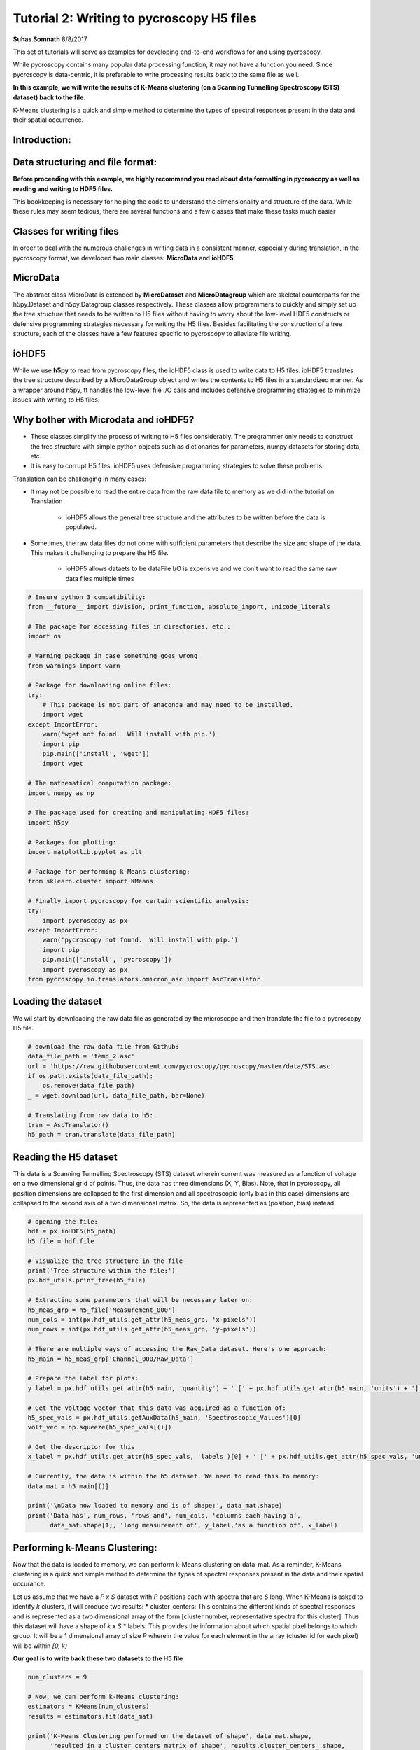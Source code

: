 

.. _sphx_glr_auto_tutorials_plot_tutorial_02_writing_to_h5.py:


====================================================================================================
Tutorial 2: Writing to pycroscopy H5 files
====================================================================================================

**Suhas Somnath**
8/8/2017

This set of tutorials will serve as examples for developing end-to-end workflows for and using pycroscopy.

While pycroscopy contains many popular data processing function, it may not have a function you need. Since pycroscopy
is data-centric, it is preferable to write processing results back to the same file as well.

**In this example, we will write the results of K-Means clustering (on a Scanning Tunnelling Spectroscopy (STS) dataset)
back to the file.**

K-Means clustering is a quick and simple method to determine the types of spectral responses present in the data and
their spatial occurrence.

Introduction:
=============

Data structuring and file format:
=================================

**Before proceeding with this example, we highly recommend you read about data formatting in pycroscopy as well as
reading and writing to HDF5 files.**

This bookkeeping is necessary for helping the code to understand the dimensionality and structure of the data. While
these rules may seem tedious, there are several functions and a few classes that make these tasks much easier

Classes for writing files
=========================

In order to deal with the numerous challenges in writing data in a consistent manner, especially during translation,
in the pycroscopy format, we developed two main classes: **MicroData** and **ioHDF5**.

MicroData
=========

The abstract class MicroData is extended by **MicroDataset** and **MicroDatagroup** which are skeletal counterparts
for the h5py.Dataset and h5py.Datagroup classes respectively. These classes allow programmers to quickly and simply
set up the tree structure that needs to be written to H5 files without having to worry about the low-level HDF5
constructs or defensive programming strategies necessary for writing the H5 files. Besides facilitating the
construction of a tree structure, each of the classes have a few features specific to pycroscopy to alleviate file
writing.

ioHDF5
======

While we use **h5py** to read from pycroscopy files, the ioHDF5 class is used to write data to H5 files. ioHDF5
translates the tree structure described by a MicroDataGroup object and writes the contents to H5 files in a
standardized manner. As a wrapper around h5py, tt handles the low-level file I/O calls and includes defensive
programming strategies to minimize issues with writing to H5 files.

Why bother with Microdata and ioHDF5?
=====================================

* These classes simplify the process of writing to H5 files considerably. The programmer only needs to construct
  the tree structure with simple python objects such as dictionaries for parameters, numpy datasets for storing data, etc.
* It is easy to corrupt H5 files. ioHDF5 uses defensive programming strategies to solve these problems.

Translation can be challenging in many cases:

* It may not be possible to read the entire data from the raw data file to memory as we did in the tutorial on
  Translation

    * ioHDF5 allows the general tree structure and the attributes to be written before the data is populated.

* Sometimes, the raw data files do not come with sufficient parameters that describe the size and shape of the data.
  This makes it challenging to prepare the H5 file.

    * ioHDF5 allows dataets to be dataFile I/O is expensive and we don't want to read the same raw data files multiple
      times




.. code-block:: python


    # Ensure python 3 compatibility:
    from __future__ import division, print_function, absolute_import, unicode_literals

    # The package for accessing files in directories, etc.:
    import os

    # Warning package in case something goes wrong
    from warnings import warn

    # Package for downloading online files:
    try:
        # This package is not part of anaconda and may need to be installed.
        import wget
    except ImportError:
        warn('wget not found.  Will install with pip.')
        import pip
        pip.main(['install', 'wget'])
        import wget

    # The mathematical computation package:
    import numpy as np

    # The package used for creating and manipulating HDF5 files:
    import h5py

    # Packages for plotting:
    import matplotlib.pyplot as plt

    # Package for performing k-Means clustering:
    from sklearn.cluster import KMeans

    # Finally import pycroscopy for certain scientific analysis:
    try:
        import pycroscopy as px
    except ImportError:
        warn('pycroscopy not found.  Will install with pip.')
        import pip
        pip.main(['install', 'pycroscopy'])
        import pycroscopy as px
    from pycroscopy.io.translators.omicron_asc import AscTranslator







Loading the dataset
===================

We wil start by downloading the raw data file as generated by the microscope and then translate the file to a
pycroscopy H5 file.



.. code-block:: python


    # download the raw data file from Github:
    data_file_path = 'temp_2.asc'
    url = 'https://raw.githubusercontent.com/pycroscopy/pycroscopy/master/data/STS.asc'
    if os.path.exists(data_file_path):
        os.remove(data_file_path)
    _ = wget.download(url, data_file_path, bar=None)

    # Translating from raw data to h5:
    tran = AscTranslator()
    h5_path = tran.translate(data_file_path)







Reading the H5 dataset
======================

This data is a Scanning Tunnelling Spectroscopy (STS) dataset wherein current was measured as a function of voltage
on a two dimensional grid of points. Thus, the data has three dimensions (X, Y, Bias). Note, that in pycroscopy, all
position dimensions are collapsed to the first dimension and all spectroscopic (only bias in this case) dimensions
are collapsed to the second axis of a two dimensional matrix. So, the data is represented as (position, bias)
instead.



.. code-block:: python


    # opening the file:
    hdf = px.ioHDF5(h5_path)
    h5_file = hdf.file

    # Visualize the tree structure in the file
    print('Tree structure within the file:')
    px.hdf_utils.print_tree(h5_file)

    # Extracting some parameters that will be necessary later on:
    h5_meas_grp = h5_file['Measurement_000']
    num_cols = int(px.hdf_utils.get_attr(h5_meas_grp, 'x-pixels'))
    num_rows = int(px.hdf_utils.get_attr(h5_meas_grp, 'y-pixels'))

    # There are multiple ways of accessing the Raw_Data dataset. Here's one approach:
    h5_main = h5_meas_grp['Channel_000/Raw_Data']

    # Prepare the label for plots:
    y_label = px.hdf_utils.get_attr(h5_main, 'quantity') + ' [' + px.hdf_utils.get_attr(h5_main, 'units') + ']'

    # Get the voltage vector that this data was acquired as a function of:
    h5_spec_vals = px.hdf_utils.getAuxData(h5_main, 'Spectroscopic_Values')[0]
    volt_vec = np.squeeze(h5_spec_vals[()])

    # Get the descriptor for this
    x_label = px.hdf_utils.get_attr(h5_spec_vals, 'labels')[0] + ' [' + px.hdf_utils.get_attr(h5_spec_vals, 'units')[0] + ']'

    # Currently, the data is within the h5 dataset. We need to read this to memory:
    data_mat = h5_main[()]

    print('\nData now loaded to memory and is of shape:', data_mat.shape)
    print('Data has', num_rows, 'rows and', num_cols, 'columns each having a',
          data_mat.shape[1], 'long measurement of', y_label,'as a function of', x_label)





.. rst-class:: sphx-glr-script-out

 Out::

    Tree structure within the file:
    /
    Measurement_000
    Measurement_000/Channel_000
    Measurement_000/Channel_000/Position_Indices
    Measurement_000/Channel_000/Position_Values
    Measurement_000/Channel_000/Raw_Data
    Measurement_000/Channel_000/Spectroscopic_Indices
    Measurement_000/Channel_000/Spectroscopic_Values

    Data now loaded to memory and is of shape: (10000, 500)
    Data has 100 rows and 100 columns each having a 500 long measurement of Current [nA] as a function of Bias [V]


Performing k-Means Clustering:
==============================

Now that the data is loaded to memory, we can perform k-Means clustering on data_mat. As a reminder, K-Means
clustering is a quick and simple method to determine the types of spectral responses present in the data and their
spatial occurance.

Let us assume that we have a  `P x S` dataset with `P` positions each with spectra that are `S` long. When K-Means
is asked to identify `k` clusters, it will produce two results:
* cluster_centers: This contains the different kinds of spectral responses and is represented as a two dimensional
array of the form [cluster number, representative spectra for this cluster]. Thus this dataset will have a shape
of `k x S`
* labels: This provides the information about which spatial pixel belongs to which group. It will be a
1 dimensional array of size `P` wherein the value for each element in the array (cluster id for each pixel) will
be within `[0, k)`

**Our goal is to write back these two datasets to the H5 file**



.. code-block:: python


    num_clusters = 9

    # Now, we can perform k-Means clustering:
    estimators = KMeans(num_clusters)
    results = estimators.fit(data_mat)

    print('K-Means Clustering performed on the dataset of shape', data_mat.shape,
          'resulted in a cluster centers matrix of shape', results.cluster_centers_.shape,
          'and a labels array of shape', results.labels_.shape)

    """
    By default, the clusters identified by K-Means are NOT arranged according to their relative 
    distances to each other. Visualizing and interpreting this data is challenging. We will sort the 
    results using a handy function already in pycroscopy:
    """
    labels, centroids = px.processing.cluster.reorder_clusters(results.labels_, results.cluster_centers_)





.. rst-class:: sphx-glr-script-out

 Out::

    K-Means Clustering performed on the dataset of shape (10000, 500) resulted in a cluster centers matrix of shape (9, 500) and a labels array of shape (10000,)


Visualize the results:
======================

We will visualize both the raw results from k-Means as well as the distance-sorted results from pycroscopy.
You will notice that the sorted results are easier to understand and interpret. This is an example of the kind of
additional value that can be packed into pycroscopy wrappers on existing data analysis / processing functions.

A second example of value addition - The pycroscopy wrapper for Clustering handles real, complex, and compound
valued datasets seamlessly in the background.



.. code-block:: python


    px.plot_utils.plot_cluster_results_together(np.reshape(results.labels_, (num_rows, num_cols)),
                                                results.cluster_centers_, spec_val=volt_vec, cmap=plt.cm.inferno,
                                                spec_label=x_label, resp_label=y_label);

    px.plot_utils.plot_cluster_results_together(np.reshape(labels, (num_rows, num_cols)),
                                                centroids, spec_val=volt_vec, cmap=plt.cm.inferno,
                                                spec_label=x_label, resp_label=y_label);




.. rst-class:: sphx-glr-horizontal


    *

      .. image:: /auto_tutorials/images/sphx_glr_plot_tutorial_02_writing_to_h5_001.png
            :scale: 47

    *

      .. image:: /auto_tutorials/images/sphx_glr_plot_tutorial_02_writing_to_h5_002.png
            :scale: 47




Preparing to write results
==========================

The two datasets we need to write back to the H5 file are the `centroids` and `labels` matrices. Both the
`centroids` and `labels` matrices satisfy the condition to be elevated to the status of **`main`** datasets.
However, in order to be recognized as **`main`** datasets, they need the four ancillary datasets to go along with
them. Recall that the main datasets only need to store references to the ancillary datasets and that we do not
need to store copies of the same ancillary datasets if multiple main datasets use them.

Here, we will refer to the dataset on which K-means was performed as the **`source`** dataset.

Identifying the ancillary datasets:
===================================

* `centroids`:

    * Spectroscopic Indices and Values: Since the `source` dataset and the `centroids` datasets both contain the
      same spectral information, the `centroids` dataset can simply reuse the ancillary spectroscopic datasets used by
      the `source` dataset.
    * Position Indices and Values: The `centroids` dataset has `k` instances while the `source` dataset has `P`,
      so we need to create a new position indicies and a new position values dataset for `centroids`

* `labels`:

    * Spectroscopic Indices and Values: Unlike the `source` dataset that has spectra of length `S`, this dataset
      only has a single value (cluster index) at each location. Consequently, `labels` needs two new ancilary datasets
    * Position Indices and Values: Since both `source` and `labels` have the same number of positions and the
      positions mean the same quantities for both datasets, we can simply reuse the ancillary dataset from `source`
      for `labels`



Reshape the matricies to the correct dimensions
===============================================

1. Since `labels` is a main dataset, it needs to be two dimensional matrix of size `P x 1`
2. The `Spectroscopic` ancillary datasets for `labels` need to be of the form `dimension x points`. Since the
   spectroscopic axis of `labels` is only one deep, `labels` has only one spectroscopic dimension which itself has
   just one point. Thus the `Spectroscopic` matrix should be of size `1 x 1`
3. The `centroids` matrix is already of the form: `position x spectra`, so it does not need any reshaping
4. The `Position` ancillary datasets for `centroids` need to be of the form `points x dimensions` as well.

In this case, `centroids` has `k` positions all in one dimension. Thus the matrix needs to be reshaped to `k x 1`



.. code-block:: python


    ds_labels_spec_inds, ds_labels_spec_vals = px.io.translators.utils.build_ind_val_dsets([1], labels=['Label'])
    ds_cluster_inds, ds_cluster_vals = px.io.translators.utils.build_ind_val_dsets([centroids.shape[0]], is_spectral=False,
                                                                                   labels=['Cluster'])
    labels_mat = np.uint32(labels.reshape([-1, 1]))

    # Rename the datasets
    ds_labels_spec_inds.name = 'Label_Spectroscopic_Indices'
    ds_labels_spec_vals.name = 'Label_Spectroscopic_Values'
    ds_cluster_inds.name = 'Cluster_Indices'
    ds_cluster_vals.name = 'Cluster_Values'

    print('Spectroscopic Dataset for Labels', ds_labels_spec_inds.shape)
    print('Position Dataset for Centroids', ds_cluster_inds.shape)
    print('Centroids',centroids.shape)
    print('Labels', labels_mat.shape)





.. rst-class:: sphx-glr-script-out

 Out::

    Spectroscopic Dataset for Labels (1, 1)
    Position Dataset for Centroids (9, 1)
    Centroids (9, 500)
    Labels (10000, 1)


Create the Main MicroDataset objects
====================================
Remember that it is important to either inherit or add the `quantity` and `units` attributes to each **main** dataset



.. code-block:: python


    # The two main datasets
    ds_label_mat = px.MicroDataset('Labels', labels_mat, dtype=np.uint32)
    # Adding the mandatory attributes
    ds_label_mat.attrs = {'quantity': 'Cluster ID', 'units': 'a. u.'}

    ds_cluster_centroids = px.MicroDataset('Mean_Response', centroids, dtype=h5_main.dtype)
    # Inhereting / copying the mandatory attributes
    px.hdf_utils.copy_main_attributes(h5_main, ds_cluster_centroids)







Create the group that will contain these datasets
=================================================
We will be appending data to the existing h5 file and since HDF5 uses a tree structure to store information, we
would need to specify where to add the sub-tree that we are building.

Recall that the name of the DataGroup provides information of the operation that has been performed on the
`source` dataset. Therefore, we need to be careful about naming the group.

It is also important to add relevant information about the operation. For example, the name of our operation
is `Cluster` analogous to the `SkLearn` package organization. Thus, the name of the algorithm - `k-Means` needs
to be written as an attribute of the group as well.

Occasionaly, the same operation may be performed multiple times on the same dataset with different parameters.
In the case of K-means it may be the number of clusters. pycroscopy allows all these results to be stored instead
of being overwritten by appending an index number to the end of the group name. Thus, one could have a tree
that contains the following groups:
* Raw_Data-Cluster_000 <--- K-means with 9 clusters
* Raw_Data-Cluster_001 <--- Agglomerative clustering
* Raw_Data-Cluster_002 <--- K-means again with 4 clusters

Leaving a '_' at the end of the group name will instruct ioHDF5 to look for the last instance of the same
operation being performed on the same dataset. The index will then be updated accordingly



.. code-block:: python


    source_dset_name = h5_main.name.split('/')[-1]
    operation_name = 'Cluster'

    subtree_root_path = h5_main.parent.name[1:]

    cluster_grp = px.MicroDataGroup(source_dset_name + '-' + operation_name + '_',
                                    subtree_root_path)
    print('New group to be created with name:', cluster_grp.name)
    print('This group (subtree) will be appended to the H5 file under the group:', subtree_root_path)

    # Making a tree structure by adding the MicroDataset objects as children of this group
    cluster_grp.addChildren([ds_label_mat, ds_cluster_centroids, ds_cluster_inds, ds_cluster_vals, ds_labels_spec_inds,
                             ds_labels_spec_vals])

    print('\nWill write the following tree:')
    cluster_grp.showTree()

    cluster_grp.attrs['num_clusters'] = num_clusters
    cluster_grp.attrs['num_samples'] = h5_main.shape[0]
    cluster_grp.attrs['cluster_algorithm'] = 'KMeans'

    # Get the parameters of the KMeans object that was used and write them as attributes of the group
    for parm in estimators.get_params().keys():
        cluster_grp.attrs[parm] = estimators.get_params()[parm]

    print('\nWriting the following attrbutes to the group:')
    for at_name in cluster_grp.attrs:
        print(at_name, ':', cluster_grp.attrs[at_name])





.. rst-class:: sphx-glr-script-out

 Out::

    New group to be created with name: Raw_Data-Cluster_
    This group (subtree) will be appended to the H5 file under the group: Measurement_000/Channel_000

    Will write the following tree:
    Measurement_000/Channel_000Raw_Data-Cluster_/Labels
    Measurement_000/Channel_000Raw_Data-Cluster_/Mean_Response
    Measurement_000/Channel_000Raw_Data-Cluster_/Cluster_Indices
    Measurement_000/Channel_000Raw_Data-Cluster_/Cluster_Values
    Measurement_000/Channel_000Raw_Data-Cluster_/Label_Spectroscopic_Indices
    Measurement_000/Channel_000Raw_Data-Cluster_/Label_Spectroscopic_Values

    Writing the following attrbutes to the group:
    machine_id : PC95444.ornl.gov
    timestamp : 2017_12_21-10_52_03
    num_clusters : 9
    num_samples : 10000
    cluster_algorithm : KMeans
    algorithm : auto
    copy_x : True
    init : k-means++
    max_iter : 300
    n_clusters : 9
    n_init : 10
    n_jobs : 1
    precompute_distances : auto
    random_state : None
    tol : 0.0001
    verbose : 0


Write to H5 and access the written objects
==========================================

Once the tree is prepared (previous cell), ioHDF5 will handle all the file writing.



.. code-block:: python


    h5_clust_refs = hdf.writeData(cluster_grp, print_log=True)

    h5_labels = px.hdf_utils.getH5DsetRefs(['Labels'], h5_clust_refs)[0]
    h5_centroids = px.hdf_utils.getH5DsetRefs(['Mean_Response'], h5_clust_refs)[0]
    h5_clust_inds = px.hdf_utils.getH5DsetRefs(['Cluster_Indices'], h5_clust_refs)[0]
    h5_clust_vals = px.hdf_utils.getH5DsetRefs(['Cluster_Values'], h5_clust_refs)[0]
    h5_label_inds = px.hdf_utils.getH5DsetRefs(['Label_Spectroscopic_Indices'], h5_clust_refs)[0]
    h5_label_vals = px.hdf_utils.getH5DsetRefs(['Label_Spectroscopic_Values'], h5_clust_refs)[0]





.. rst-class:: sphx-glr-script-out

 Out::

    Created group /Measurement_000/Channel_000/Raw_Data-Cluster_000
    Writing attribute: machine_id with value: PC95444.ornl.gov
    Writing attribute: timestamp with value: 2017_12_21-10_52_03
    Writing attribute: num_clusters with value: 9
    Writing attribute: num_samples with value: 10000
    Writing attribute: cluster_algorithm with value: KMeans
    Writing attribute: algorithm with value: auto
    Writing attribute: copy_x with value: True
    Writing attribute: init with value: k-means++
    Writing attribute: max_iter with value: 300
    Writing attribute: n_clusters with value: 9
    Writing attribute: n_init with value: 10
    Writing attribute: n_jobs with value: 1
    Writing attribute: precompute_distances with value: auto
    Writing attribute: tol with value: 0.0001
    Writing attribute: verbose with value: 0
    Wrote attributes to group: Raw_Data-Cluster_000 

    Created Dataset /Measurement_000/Channel_000/Raw_Data-Cluster_000/Labels
    Writing attribute: quantity with value: Cluster ID
    Wrote Attributes of Dataset Labels 

    Writing attribute: units with value: a. u.
    Wrote Attributes of Dataset Labels 

    Created Dataset /Measurement_000/Channel_000/Raw_Data-Cluster_000/Mean_Response
    Writing attribute: quantity with value: Current
    Wrote Attributes of Dataset Mean_Response 

    Writing attribute: units with value: nA
    Wrote Attributes of Dataset Mean_Response 

    Created Dataset /Measurement_000/Channel_000/Raw_Data-Cluster_000/Cluster_Indices
    Starting to write Region References to Dataset /Measurement_000/Channel_000/Raw_Data-Cluster_000/Cluster_Indices of shape: (9, 1)
    About to write region reference: Cluster : (slice(None, None, None), slice(0, 1, None))
    Wrote Region Reference:Cluster
    Writing header attributes: labels
    Wrote Region References of Dataset Cluster_Indices
    Created Dataset /Measurement_000/Channel_000/Raw_Data-Cluster_000/Cluster_Values
    Starting to write Region References to Dataset /Measurement_000/Channel_000/Raw_Data-Cluster_000/Cluster_Values of shape: (9, 1)
    About to write region reference: Cluster : (slice(None, None, None), slice(0, 1, None))
    Wrote Region Reference:Cluster
    Writing header attributes: labels
    Wrote Region References of Dataset Cluster_Values
    Created Dataset /Measurement_000/Channel_000/Raw_Data-Cluster_000/Label_Spectroscopic_Indices
    Starting to write Region References to Dataset /Measurement_000/Channel_000/Raw_Data-Cluster_000/Label_Spectroscopic_Indices of shape: (1, 1)
    About to write region reference: Label : (slice(0, 1, None), slice(None, None, None))
    Wrote Region Reference:Label
    Writing header attributes: labels
    Wrote Region References of Dataset Label_Spectroscopic_Indices
    Created Dataset /Measurement_000/Channel_000/Raw_Data-Cluster_000/Label_Spectroscopic_Values
    Starting to write Region References to Dataset /Measurement_000/Channel_000/Raw_Data-Cluster_000/Label_Spectroscopic_Values of shape: (1, 1)
    About to write region reference: Label : (slice(0, 1, None), slice(None, None, None))
    Wrote Region Reference:Label
    Writing header attributes: labels
    Wrote Region References of Dataset Label_Spectroscopic_Values
    Finished writing to h5 file.
    Right now you got yourself a fancy folder structure. 
    Make sure you do some reference linking to take advantage of the full power of HDF5.


Look at the H5 file contents now
================================
Compare this tree with the one printed earlier. The new group and datasets should be apparent



.. code-block:: python


    px.hdf_utils.print_tree(h5_file)





.. rst-class:: sphx-glr-script-out

 Out::

    /
    Measurement_000
    Measurement_000/Channel_000
    Measurement_000/Channel_000/Position_Indices
    Measurement_000/Channel_000/Position_Values
    Measurement_000/Channel_000/Raw_Data
    Measurement_000/Channel_000/Raw_Data-Cluster_000
    Measurement_000/Channel_000/Raw_Data-Cluster_000/Cluster_Indices
    Measurement_000/Channel_000/Raw_Data-Cluster_000/Cluster_Values
    Measurement_000/Channel_000/Raw_Data-Cluster_000/Label_Spectroscopic_Indices
    Measurement_000/Channel_000/Raw_Data-Cluster_000/Label_Spectroscopic_Values
    Measurement_000/Channel_000/Raw_Data-Cluster_000/Labels
    Measurement_000/Channel_000/Raw_Data-Cluster_000/Mean_Response
    Measurement_000/Channel_000/Spectroscopic_Indices
    Measurement_000/Channel_000/Spectroscopic_Values


Make `centroids` and `labels` -> `main` datasets
================================================
We elevate the status of these datasets by linking them to the four ancillary datasets. This part is also made
rather easy by a few pycroscopy functions.



.. code-block:: python


    # we already got the reference to the spectroscopic values in the first few cells
    h5_spec_inds = px.hdf_utils.getAuxData(h5_main, 'Spectroscopic_Indices')[0]

    px.hdf_utils.checkAndLinkAncillary(h5_labels,
                          ['Position_Indices', 'Position_Values'],
                          h5_main=h5_main)
    px.hdf_utils.checkAndLinkAncillary(h5_labels,
                          ['Spectroscopic_Indices', 'Spectroscopic_Values'],
                          anc_refs=[h5_label_inds, h5_label_vals])

    px.hdf_utils.checkAndLinkAncillary(h5_centroids,
                          ['Spectroscopic_Indices', 'Spectroscopic_Values'],
                          anc_refs=[h5_spec_inds, h5_spec_vals])

    px.hdf_utils.checkAndLinkAncillary(h5_centroids,
                          ['Position_Indices', 'Position_Values'],
                          anc_refs=[h5_clust_inds, h5_clust_vals])







Why bother with all this?
=========================

* Though long, this simple file writing procedure needs to be written once for a given data analysis / processing tool
* The general nature of this Clustering algorithm facilitates the application to several other datasets
  regardless of their origin
* Once the data is written in the pycroscopy format, it is possible to apply other data analytics operations
  to the datasets with a single line
* Generalized versions of visualization algorithms can be written to visualize clustering results quickly.

Here is an example of very quick visualization with effectively just a single parameter - the group containing
clustering results. The ancillary datasets linked to `labels` and `centroids` instructed the code about the
spatial and spectroscopic dimensionality and enabled it to automatically render the plots below



.. code-block:: python


    px.plot_utils.plot_cluster_h5_group(h5_labels.parent, '');




.. image:: /auto_tutorials/images/sphx_glr_plot_tutorial_02_writing_to_h5_003.png
    :align: center




Cleanup
=======
Deletes the temporary files created in the example



.. code-block:: python


    os.remove(data_file_path)
    hdf.close()
    os.remove(h5_path)






**Total running time of the script:** ( 0 minutes  11.590 seconds)



.. only :: html

 .. container:: sphx-glr-footer


  .. container:: sphx-glr-download

     :download:`Download Python source code: plot_tutorial_02_writing_to_h5.py <plot_tutorial_02_writing_to_h5.py>`



  .. container:: sphx-glr-download

     :download:`Download Jupyter notebook: plot_tutorial_02_writing_to_h5.ipynb <plot_tutorial_02_writing_to_h5.ipynb>`


.. only:: html

 .. rst-class:: sphx-glr-signature

    `Gallery generated by Sphinx-Gallery <https://sphinx-gallery.readthedocs.io>`_
